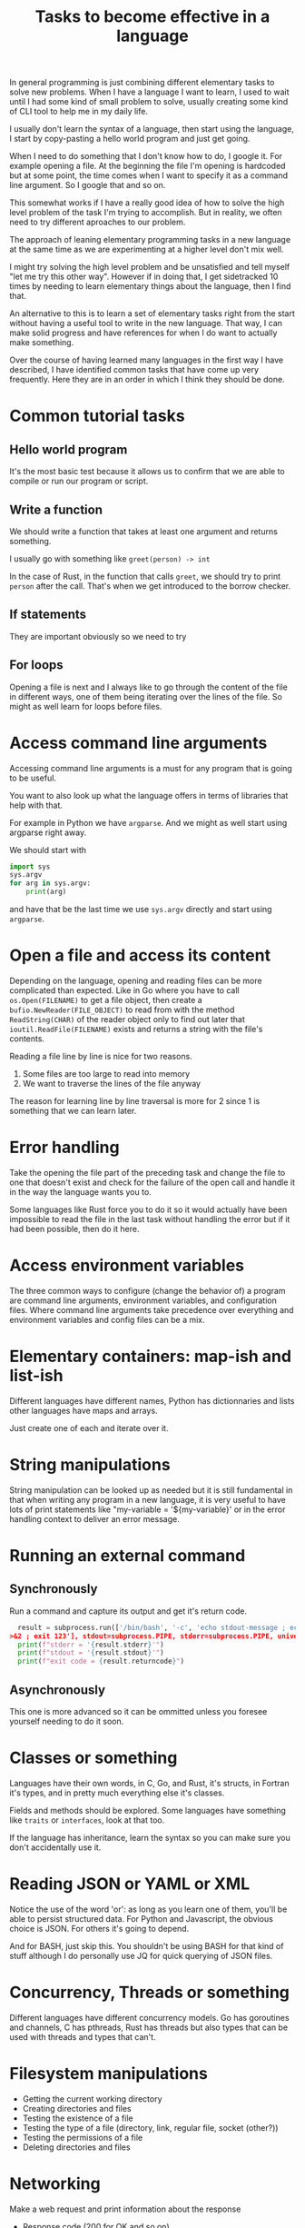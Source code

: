 #+TITLE: Tasks to become effective in a language

In general programming is just combining different elementary tasks to solve
new problems.  When I have a language I want to learn, I used to wait until
I had some kind of small problem to solve, usually creating some kind of CLI
tool to help me in my daily life.

I usually don't learn the syntax of a language, then start using the
language, I start by copy-pasting a hello world program and just get going.

When I need to do something that I don't know how to do, I google it.  For
example opening a file.  At the beginning the file I'm opening is hardcoded
but at some point, the time comes when I want to specify it as a command line
argument.  So I google that and so on.

This somewhat works if I have a really good idea of how to solve the high
level problem of the task I'm trying to accomplish.  But in reality, we often
need to try different aproaches to our problem.

The approach of leaning elementary programming tasks in a new language at the
same time as we are experimenting at a higher level don't mix well.

I might try solving the high level problem and be unsatisfied and tell myself
"let me try this other way".  However if in doing that, I get sidetracked 10
times by needing to learn elementary things about the language, then I find
that.

An alternative to this is to learn a set of elementary tasks right from the
start without having a useful tool to write in the new language.  That way, I
can make solid progress and have references for when I do want to actually
make something.

Over the course of having learned many languages in the first way I have
described, I have identified common tasks that have come up very frequently.
Here they are in an order in which I think they should be done.

* Common tutorial tasks
** Hello world program

It's the most basic test because it allows us to confirm that we are able to
compile or run our program or script.

** Write a function

We should write a function that takes at least one argument and returns
something.

I usually go with something like =greet(person) -> int=

In the case of Rust, in the function that calls =greet=, we should try to
print =person= after the call.  That's when we get introduced to the borrow
checker.

** If statements

They are important obviously so we need to try 

** For loops

Opening a file is next and I always like to go through the content of the
file in different ways, one of them being iterating over the lines of the
file.  So might as well learn for loops before files.


* Access command line arguments

Accessing command line arguments is a must for any program that is going to be
useful.

You want to also look up what the language offers in terms of libraries that
help with that.

For example in Python we have =argparse=.  And we might as well start using
argparse right away.

We should start with
#+begin_src python
  import sys
  sys.argv
  for arg in sys.argv:
      print(arg)
#+end_src
and have that be the last time we use =sys.argv= directly and start using =argparse=.

* Open a file and access its content

Depending on the language, opening and reading files can be more complicated
than expected.  Like in Go where you have to call =os.Open(FILENAME)= to get
a file object, then create a =bufio.NewReader(FILE_OBJECT)= to read from with
the method =ReadString(CHAR)= of the reader object only to find out later
that =ioutil.ReadFile(FILENAME)= exists and returns a string with the file's
contents.

Reading a file line by line is nice for two reasons.
1. Some files are too large to read into memory
2. We want to traverse the lines of the file anyway

The reason for learning line by line traversal is more for 2 since 1 is
something that we can learn later.

* Error handling

Take the opening the file part of the preceding task and change the file to
one that doesn't exist and check for the failure of the open call and handle
it in the way the language wants you to.

Some languages like Rust force you to do it so it would actually have been
impossible to read the file in the last task without handling the error but
if it had been possible, then do it here.

* Access environment variables

The three common ways to configure (change the behavior of) a program are
command line arguments, environment variables, and configuration files.
Where command line arguments take precedence over everything and environment
variables and config files can be a mix.

* Elementary containers: map-ish and list-ish

Different languages have different names, Python has dictionnaries and lists
other languages have maps and arrays.

Just create one of each and iterate over it.

* String manipulations

String manipulation can be looked up as needed but it is still fundamental in
that when writing any program in a new language, it is very useful to have
lots of print statements like "my-variable = '${my-variable}' or in the error
handling context to deliver an error message.

* Running an external command

** Synchronously

Run a command and capture its output and get it's return code.
#+begin_src python
    result = subprocess.run(['/bin/bash', '-c', 'echo stdout-message ; echo stderr-message
  >&2 ; exit 123'], stdout=subprocess.PIPE, stderr=subprocess.PIPE, universal_newlines=True)
    print(f"stderr = '{result.stderr}'")
    print(f"stdout = '{result.stdout}'")
    print(f"exit code = {result.returncode}")
#+end_src

** Asynchronously

This one is more advanced so it can be ommitted unless you foresee yourself
needing to do it soon.


* Classes or something

Languages have their own words, in C, Go, and Rust, it's structs, in Fortran
it's types, and in pretty much everything else it's classes.

Fields and methods should be explored.  Some languages have something like
=traits= or =interfaces=, look at that too.

If the language has inheritance, learn the syntax so you can make sure you
don't accidentally use it.

* Reading JSON or YAML or XML

Notice the use of the word 'or': as long as you learn one of them, you'll be
able to persist structured data.  For Python and Javascript, the obvious choice
is JSON.  For others it's going to depend.

And for BASH, just skip this.  You shouldn't be using BASH for that kind of
stuff although I do personally use JQ for quick querying of JSON files.

* Concurrency, Threads or something

Different languages have different concurrency models.  Go has goroutines and
channels, C has pthreads, Rust has threads but also types that can be used
with threads and types that can't.

* Filesystem manipulations

- Getting the current working directory
- Creating directories and files
- Testing the existence of a file
- Testing the type of a file (directory, link, regular file, socket (other?))
- Testing the permissions of a file
- Deleting directories and files

* Networking

Make a web request and print information about the response
- Response code (200 for OK and so on)
- Response headers
- Response body

